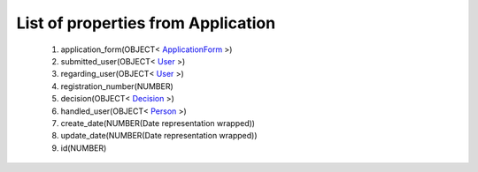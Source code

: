 List of properties from Application
===================================
        #. application_form(OBJECT< `ApplicationForm <http://docs.ivis.se/en/latest/api/entities/ApplicationForm.html>`_ >)
        #. submitted_user(OBJECT< `User <http://docs.ivis.se/en/latest/api/entities/User.html>`_ >)
        #. regarding_user(OBJECT< `User <http://docs.ivis.se/en/latest/api/entities/User.html>`_ >)
        #. registration_number(NUMBER)
        #. decision(OBJECT< `Decision <http://docs.ivis.se/en/latest/api/entities/Decision.html>`_ >)
        #. handled_user(OBJECT< `Person <http://docs.ivis.se/en/latest/api/entities/Person.html>`_ >)
        #. create_date(NUMBER(Date representation wrapped))
        #. update_date(NUMBER(Date representation wrapped))
        #. id(NUMBER)
